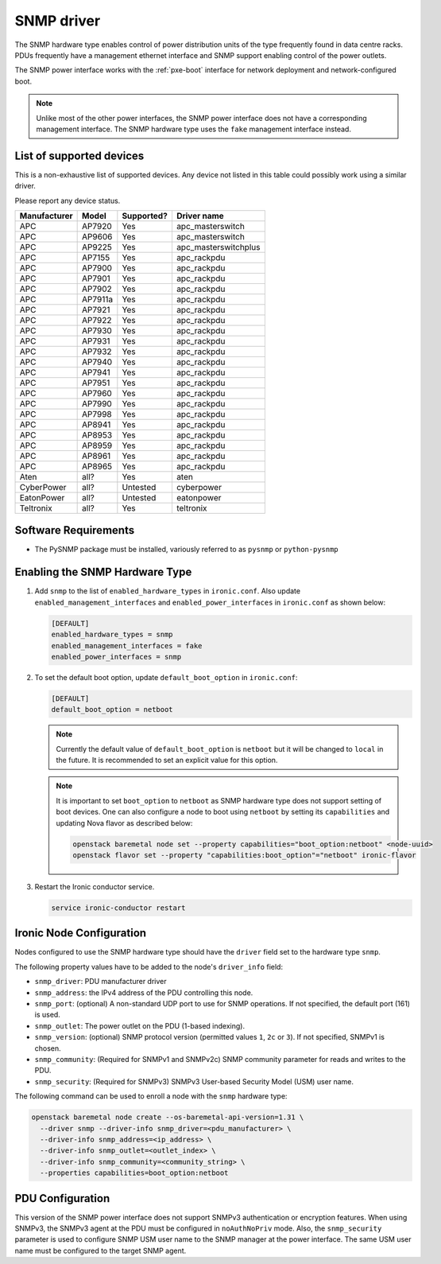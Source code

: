 ===========
SNMP driver
===========

The SNMP hardware type enables control of power distribution units of the type
frequently found in data centre racks. PDUs frequently have a management
ethernet interface and SNMP support enabling control of the power outlets.

The SNMP power interface works with the :ref:`pxe-boot` interface for network
deployment and network-configured boot.

.. note::
    Unlike most of the other power interfaces, the SNMP power interface does
    not have a corresponding management interface. The SNMP hardware type uses
    the ``fake`` management interface instead.

List of supported devices
=========================

This is a non-exhaustive list of supported devices. Any device not listed in
this table could possibly work using a similar driver.

Please report any device status.

==============   ==========   ==========    =====================
Manufacturer     Model        Supported?    Driver name
==============   ==========   ==========    =====================
APC              AP7920       Yes           apc_masterswitch
APC              AP9606       Yes           apc_masterswitch
APC              AP9225       Yes           apc_masterswitchplus
APC              AP7155       Yes           apc_rackpdu
APC              AP7900       Yes           apc_rackpdu
APC              AP7901       Yes           apc_rackpdu
APC              AP7902       Yes           apc_rackpdu
APC              AP7911a      Yes           apc_rackpdu
APC              AP7921       Yes           apc_rackpdu
APC              AP7922       Yes           apc_rackpdu
APC              AP7930       Yes           apc_rackpdu
APC              AP7931       Yes           apc_rackpdu
APC              AP7932       Yes           apc_rackpdu
APC              AP7940       Yes           apc_rackpdu
APC              AP7941       Yes           apc_rackpdu
APC              AP7951       Yes           apc_rackpdu
APC              AP7960       Yes           apc_rackpdu
APC              AP7990       Yes           apc_rackpdu
APC              AP7998       Yes           apc_rackpdu
APC              AP8941       Yes           apc_rackpdu
APC              AP8953       Yes           apc_rackpdu
APC              AP8959       Yes           apc_rackpdu
APC              AP8961       Yes           apc_rackpdu
APC              AP8965       Yes           apc_rackpdu
Aten             all?         Yes           aten
CyberPower       all?         Untested      cyberpower
EatonPower       all?         Untested      eatonpower
Teltronix        all?         Yes           teltronix
==============   ==========   ==========    =====================


Software Requirements
=====================

- The PySNMP package must be installed, variously referred to as ``pysnmp``
  or ``python-pysnmp``

Enabling the SNMP Hardware Type
===============================

#. Add ``snmp`` to the list of ``enabled_hardware_types`` in ``ironic.conf``.
   Also update ``enabled_management_interfaces`` and
   ``enabled_power_interfaces`` in ``ironic.conf`` as shown below:

   .. code-block:: ini

    [DEFAULT]
    enabled_hardware_types = snmp
    enabled_management_interfaces = fake
    enabled_power_interfaces = snmp

#. To set the default boot option, update ``default_boot_option`` in
   ``ironic.conf``:

   .. code-block:: ini

    [DEFAULT]
    default_boot_option = netboot

   .. note::
      Currently the default value of ``default_boot_option`` is ``netboot``
      but it will be changed to ``local`` in the future. It is recommended
      to set an explicit value for this option.

   .. note::
      It is important to set ``boot_option`` to ``netboot`` as SNMP hardware
      type does not support setting of boot devices. One can also configure
      a node to boot using ``netboot`` by setting its ``capabilities`` and
      updating Nova flavor as described below:

      .. code-block:: console

          openstack baremetal node set --property capabilities="boot_option:netboot" <node-uuid>
          openstack flavor set --property "capabilities:boot_option"="netboot" ironic-flavor


#. Restart the Ironic conductor service.

   .. code-block:: bash

    service ironic-conductor restart

Ironic Node Configuration
=========================

Nodes configured to use the SNMP hardware type should have the ``driver`` field
set to the hardware type ``snmp``.

The following property values have to be added to the node's
``driver_info`` field:

- ``snmp_driver``: PDU manufacturer driver
- ``snmp_address``: the IPv4 address of the PDU controlling this node.
- ``snmp_port``: (optional) A non-standard UDP port to use for SNMP operations.
  If not specified, the default port (161) is used.
- ``snmp_outlet``: The power outlet on the PDU (1-based indexing).
- ``snmp_version``: (optional) SNMP protocol version
  (permitted values ``1``, ``2c`` or ``3``). If not specified, SNMPv1
  is chosen.
- ``snmp_community``: (Required for SNMPv1 and SNMPv2c) SNMP community
  parameter for reads and writes to the PDU.
- ``snmp_security``: (Required for SNMPv3) SNMPv3 User-based Security Model
  (USM) user name.

The following command can be used to enroll a node with the ``snmp`` hardware
type:

.. code-block:: bash

  openstack baremetal node create --os-baremetal-api-version=1.31 \
    --driver snmp --driver-info snmp_driver=<pdu_manufacturer> \
    --driver-info snmp_address=<ip_address> \
    --driver-info snmp_outlet=<outlet_index> \
    --driver-info snmp_community=<community_string> \
    --properties capabilities=boot_option:netboot

PDU Configuration
=================

This version of the SNMP power interface does not support SNMPv3 authentication
or encryption features. When using SNMPv3, the SNMPv3 agent at the PDU must
be configured in ``noAuthNoPriv`` mode. Also, the ``snmp_security`` parameter
is used to configure SNMP USM user name to the SNMP manager at the power
interface.  The same USM user name must be configured to the target SNMP agent.
